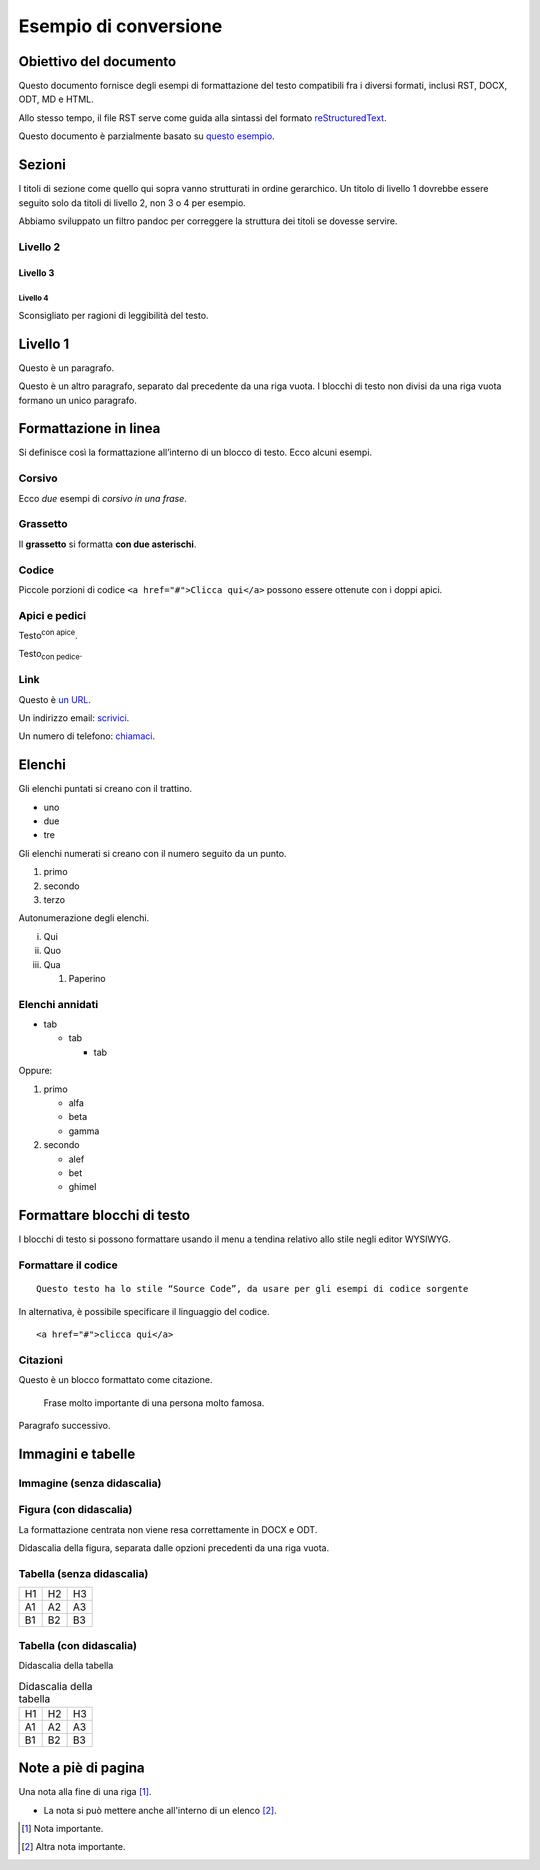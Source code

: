 ======================
Esempio di conversione
======================

Obiettivo del documento
=======================

Questo documento fornisce degli esempi di formattazione del testo
compatibili fra i diversi formati, inclusi RST, DOCX, ODT, MD e HTML.

Allo stesso tempo, il file RST serve come guida alla sintassi del
formato `reStructuredText <http://docutils.sourceforge.net/rst.html>`__.

Questo documento è parzialmente basato su `questo
esempio <https://raw.githubusercontent.com/jgm/pandoc/master/test/writer.rst>`__.

Sezioni
=======

I titoli di sezione come quello qui sopra vanno strutturati in ordine
gerarchico. Un titolo di livello 1 dovrebbe essere seguito solo da
titoli di livello 2, non 3 o 4 per esempio.

Abbiamo sviluppato un filtro pandoc per correggere la struttura dei
titoli se dovesse servire.

Livello 2
---------

Livello 3
~~~~~~~~~

Livello 4
^^^^^^^^^

Sconsigliato per ragioni di leggibilità del testo.

Livello 1
=========

Questo è un paragrafo.

Questo è un altro paragrafo, separato dal precedente da una riga vuota.
I blocchi di testo non divisi da una riga vuota formano un unico
paragrafo.

Formattazione in linea
======================

Si definisce così la formattazione all’interno di un blocco di testo.
Ecco alcuni esempi.

Corsivo
-------

Ecco *due* esempi di *corsivo in una frase*.

Grassetto
---------

Il **grassetto** si formatta **con due asterischi**.

Codice
------

Piccole porzioni di codice ``<a href="#">Clicca qui</a>`` possono essere
ottenute con i doppi apici.

Apici e pedici
--------------

Testo\ :sup:`con apice`.

Testo\ :sub:`con pedice`.

Link
----

Questo è `un URL <http://docs.italia.it/>`__.

Un indirizzo email: `scrivici <mailto:a@b.it>`__.

Un numero di telefono: `chiamaci <tel:+3902000000001>`__.

Elenchi
=======

Gli elenchi puntati si creano con il trattino.

-  uno

-  due

-  tre

Gli elenchi numerati si creano con il numero seguito da un punto.

1. primo

2. secondo

3. terzo

Autonumerazione degli elenchi.

i.   Qui

ii.  Quo

iii. Qua

     1. Paperino

Elenchi annidati
----------------

-  tab

   -  tab

      -  tab

Oppure:

1. primo

   -  alfa

   -  beta

   -  gamma

2. secondo

   -  alef

   -  bet

   -  ghimel

Formattare blocchi di testo
===========================

I blocchi di testo si possono formattare usando il menu a tendina
relativo allo stile negli editor WYSIWYG.

Formattare il codice
--------------------

::

   Questo testo ha lo stile “Source Code”, da usare per gli esempi di codice sorgente

In alternativa, è possibile specificare il linguaggio del codice.

::

   <a href="#">clicca qui</a>

Citazioni
---------

Questo è un blocco formattato come citazione.

   Frase molto importante di una persona molto famosa.

Paragrafo successivo.

Immagini e tabelle
==================

Immagine (senza didascalia)
---------------------------

|Testo alternativo. Luna|

Figura (con didascalia)
-----------------------

La formattazione centrata non viene resa correttamente in DOCX e ODT.

|Testo alternativo. Luna|

Didascalia della figura, separata dalle opzioni precedenti da una riga
vuota.

Tabella (senza didascalia)
--------------------------

+----+----+----+
| H1 | H2 | H3 |
+----+----+----+
| A1 | A2 | A3 |
+----+----+----+
| B1 | B2 | B3 |
+----+----+----+

Tabella (con didascalia)
------------------------

Didascalia della tabella

.. table:: Didascalia della tabella

   +----+----+----+
   | H1 | H2 | H3 |
   +----+----+----+
   | A1 | A2 | A3 |
   +----+----+----+
   | B1 | B2 | B3 |
   +----+----+----+

Note a piè di pagina
====================

Una nota alla fine di una riga [1]_.

-  La nota si può mettere anche all'interno di un elenco [2]_.

.. [1]
   Nota importante.

.. [2]
   Altra nota importante.

.. |Testo alternativo. Luna| image:: media/rId45.jpg
   :width: 2.08403in
   :height: 2.27847in
